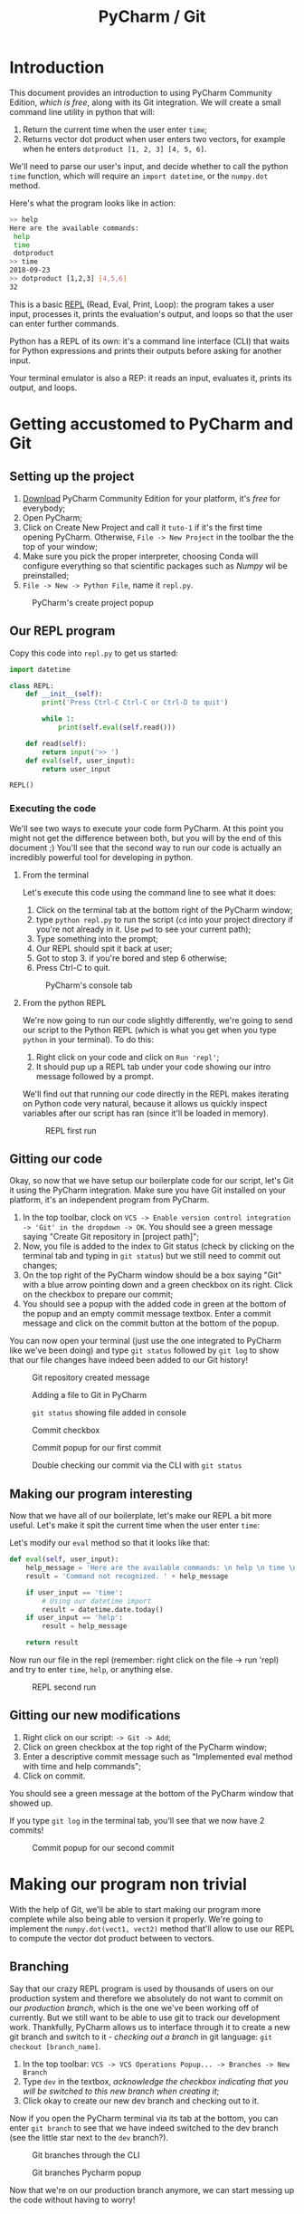 #+TITLE: PyCharm / Git

* Introduction

This document provides an introduction to using PyCharm Community Edition, /which is free/, along with its Git integration. We will create a small command line utility in python that will:

1. Return the current time when the user enter ~time~;
2. Returns vector dot product when user enters two vectors, for example when he enters ~dotproduct [1, 2, 3] [4, 5, 6]~.

We'll need to parse our user's input, and decide whether to call the python ~time~ function, which will require an ~import datetime~, or the ~numpy.dot~ method.

Here's what the program looks like in action:

#+begin_src bash
>> help
Here are the available commands: 
 help 
 time 
 dotproduct
>> time
2018-09-23
>> dotproduct [1,2,3] [4,5,6]
32
#+end_src

This is a basic [[https://en.wikipedia.org/wiki/Read%E2%80%93eval%E2%80%93print_loop][REPL]] (Read, Eval, Print, Loop): the program takes a user input, processes it, prints the evaluation's output, and loops so that the user can enter further commands.

Python has a REPL of its own: it's a command line interface (CLI) that waits for Python expressions and prints their outputs before asking for another input.

Your terminal emulator is also a REP: it reads an input, evaluates it, prints its output, and loops.

* Getting accustomed to PyCharm and Git
** Setting up the project

1. [[https://www.jetbrains.com/pycharm/download/#section=linux][Download]] PyCharm Community Edition for your platform, it's /free/ for everybody;
2. Open PyCharm;
3. Click on Create New Project and call it ~tuto-1~ if it's the first time opening PyCharm. Otherwise, ~File -> New Project~ in the toolbar the the top of your window;
4. Make sure you pick the proper interpreter, choosing Conda will configure everything so that scientific packages such as /Numpy/ wil be preinstalled;
5. ~File -> New -> Python File~, name it ~repl.py~.

#+CAPTION: PyCharm's create project popup
[[./img/create-project-popup.png]]

** Our REPL program

Copy this code into ~repl.py~ to get us started:

#+begin_src python
import datetime

class REPL:
    def __init__(self):
        print('Press Ctrl-C Ctrl-C or Ctrl-D to quit')

        while 1:
            print(self.eval(self.read()))

    def read(self):
        return input('>> ')
    def eval(self, user_input):
        return user_input

REPL()
#+end_src

*** Executing the code
   
We'll see two ways to execute your code form PyCharm. At this point you might not get the difference between both, but you will by the end of this document ;) You'll see that the second way to run our code is actually an incredibly powerful tool for developing in python.
   
**** From the terminal
  
Let's execute this code using the command line to see what it does:

1. Click on the terminal tab at the bottom right of the PyCharm window;
2. type ~python repl.py~ to run the script (~cd~ into your project directory if you're not already in it. Use ~pwd~ to see your current path);
3. Type something into the prompt;
4. Our REPL should spit it back at user;
5. Got to stop 3. if you're bored and step 6 otherwise;
6. Press Ctrl-C to quit.

#+CAPTION: PyCharm's console tab
[[./img/console-tab.png]]

**** From the python REPL 
     
We're now going to run our code slightly differently, we're going to send our script to the Python REPL (which is what you get when you type ~python~ in your terminal). To do this:
    
1. Right click on your code and click on ~Run 'repl'~;
2. It should pup up a REPL tab under your code showing our intro message followed by a prompt.

We'll find out that running our code directly in the REPL makes iterating on Python code very natural, because it allows us quickly inspect variables after our script has ran (since it'll be loaded in memory).

#+CAPTION: REPL first run
[[./img/repl-first-run.png]]

** Gitting our code 
  
Okay, so now that we have setup our boilerplate code for our script, let's Git it using the PyCharm integration. Make sure you have Git installed on your platform, it's an independent program from PyCharm.

1. In the top toolbar, clock on ~VCS -> Enable version control integration -> 'Git' in the dropdown -> OK~. You should see a green message saying "Create Git repository in [project path]";
2. Now, you file is added to the index to Git status (check by clicking on the terminal tab and typing in ~git status~) but we still need to commit out changes;
3. On the top right of the PyCharm window should be a box saying "Git" with a blue arrow pointing down and a green checkbox on its right. Click on the checkbox to prepare our commit;
4. You should see a popup with the added code in green at the bottom of the popup and an empty commit message textbox. Enter a commit message and click on the commit button at the bottom of the popup.

You can now open your terminal (just use the one integrated to PyCharm like we've been doing) and type ~git status~ followed by ~git log~ to show that our file changes have indeed been added to our Git history!

#+CAPTION: Git repository created message
[[./img/git-repo-create-msg.png]]

#+CAPTION: Adding a file to Git in PyCharm
[[./img/add-file-to-git.png]]

#+CAPTION: ~git status~ showing file added in console
[[./img/new-file-git-add-console-check.png]]

#+CAPTION: Commit checkbox
[[./img/commit-checkbox.png]]

#+CAPTION: Commit popup for our first commit
[[./img/first-commit.png]]

#+CAPTION: Double checking our commit via the CLI with ~git status~
[[./img/first-commit-console-double-check.png]]

** Making our program interesting

Now that we have all of our boilerplate, let's make our REPL a bit more useful. Let's make it spit the current time when the user enter ~time~:

Let's modify our ~eval~ method so that it looks like that:

#+begin_src python
  def eval(self, user_input):
      help_message = 'Here are the available commands: \n help \n time \n dotproduct'
      result = 'Command not recognized. ' + help_message

      if user_input == 'time':
          # Using our datetime import
          result = datetime.date.today()
      if user_input == 'help':
          result = help_message

      return result
#+end_src

Now run our file in the repl (remember: right click on the file -> run 'repl) and try to enter ~time~, ~help~, or anything else.

#+CAPTION: REPL second run
[[./img/repl-second-run.png]]

** Gitting our new modifications

1. Right click on our script: ~-> Git -> Add~;
2. Click on green checkbox at the top right of the PyCharm window;
3. Enter a descriptive commit message such as "Implemented eval method with time and help commands";
4. Click on commit.

You should see a green message at the bottom of the PyCharm window that showed up.

If you type ~git log~ in the terminal tab, you'll see that we now have 2 commits!

#+CAPTION: Commit popup for our second commit
[[./img/second-commit-popup.png]]

* Making our program non trivial
  
With the help of Git, we'll be able to start making our program more complete while also being able to version it properly. We're going to implement the ~numpy.dot(vect1, vect2)~ method that'll allow to use our REPL to compute the vector dot product between to vectors.

** Branching

Say that our crazy REPL program is used by thousands of users on our production system and therefore we absolutely do not want to commit on our /production branch/, which is the one we've been working off of currently. But we still want to be able to use git to track our development work. Thankfully, PyCharm allows us to interface through it to create a new git branch and switch to it - /checking out a branch/ in git language: ~git checkout [branch_name]~. 

1. In the top toolbar: ~VCS -> VCS Operations Popup... -> Branches -> New Branch~
2. Type ~dev~ in the textbox, /acknowledge the checkbox indicating that you will be switched to this new branch when creating it/;
3. Click okay to create our new dev branch and checking out to it.

Now if you open the PyCharm terminal via its tab at the bottom, you can enter ~git branch~ to see that we have indeed switched to the dev branch (see the little star next to the ~dev~ branch?).

#+CAPTION: Git branches through the CLI
[[./img/git-branch-console.png]]

#+CAPTION: Git branches Pycharm popup
[[./img/git-branches-pycharm-popup.png]]

Now that we're on our production branch anymore, we can start messing up the code without having to worry!

** Vector dot product
  
Let's add our program the ability to do the vector dot product using a special syntax: ~dotproduct [vector_1] [vector_2]~, and we'll define our vectors to be python arrays of numbers that *cannot* contain spaces (for now and simplicity's sake, this rabbit hole is for another day), for instance ~[1,2,3,100]~.

The reason for this /and quite frankly, very poor/ design decision is that we'll be able to split our input string by spaces and then construct a string that we'll feed to python's ~eval~ function. The idea is that we get our program be behave as such:

#+begin_src bash
  >> dotproduct [1,2,3,4] [1,2,3,4]
  # calls np.dot([1,2,3,4],[1,2,3,4])
  30
#+end_src

We'll need to update our ~eval~ function to split our string by spaces and update the rest of our method to reflect this change. Then we'll need to create a ~dotproduct~ method for our class and call it when needed:

#+begin_src python
import datetime
import numpy as np

class REPL:

  # ...
  
  def eval(self, user_input):
      result = 'Command not recognized. ' + self.help_message

      fn_name = user_input.split(' ')[0]

      if fn_name == 'time':
          result = datetime.date.today()
      if fn_name == 'help':
          result = self.help_message
      if fn_name == 'dotproduct':
          vect1 = user_input.split(' ')[1]
          vect2 = user_input.split(' ')[2]
          result = eval("np.dot(" + vect1 + "," + vect2 + ")")

      return result
#+end_src python

Run it in the REPL and you should get:

#+begin_src bash
Press Ctrl-C Ctrl-C to quit
>> time
2018-09-22
>> help
Here are the available commands: 
 help 
 time 
 dotproduct
>> dotproduct [1,2,3,4] [1,2,3,4]
30
>> 
#+end_src

Let's commit this really quick:

#+CAPTION: Commit popup
[[./img/dotproduct-first-commit.png]]

Let's see how this handles typos, try to run ~dotproduct [~ and you should get something like:

#+begin_src bash
Traceback (most recent call last):
  File "/home/thomas/PycharmProjects/Tuto-1/repl.py", line 31, in <module>
    REPL()
  File "/home/thomas/PycharmProjects/Tuto-1/repl.py", line 10, in __init__
    print(self.eval(self.read()))
  File "/home/thomas/PycharmProjects/Tuto-1/repl.py", line 25, in eval
    vect2 = user_input.split(' ')[2]
IndexError: list index out of range
#+end_src

And our program freezes...  This is why in practice *it's considered pure evil to use eval*. We did it here because  our goal isn't to make a useful program, but rather to learn about PyCharm by making a program that's kinda fun. That being said, let's make a note in our code that we need to refactor this part of the code in order to make it secure (aka, parse the user entry, construct the array from it and call ~numpy.dot~ while catching the appropriate exceptions).

#+begin_src python
vect1 = user_input.split(' ')[1]
vect2 = user_input.split(' ')[2]
# TODO refactor this
result = print(eval("np.dot(" + vect1 + "," + vect2 + ")"))
#+end_src

Now if you click on the TODO tab at the bottom of your PyCharm window, you'll see your message appear from there. Really useful to track todos !

[[./img/pycharm-todo.png]]

***  Looking at our git tree visually

Click here on the clock icon located at the top right of your PyCharm window to pop the Git log tree.

#+CAPTION: Git log icon
[[./img/git-branch-log-icon.png]]

This shows you a visual commit tree in a tray that should have appeared. Double clicking on a commit message will show you the commit's diff.

#+CAPTION: PyCharm visual branch log
[[./img/git-branch-log-tray.png]]

You can also right click on the commits to have more options. Of course, there's also a command line way to see your tree: ~git log --graph --all~.

So far, you'll notice that our tree is completely linear. Our ~master~ branch is 2 commits from the root, and our ~dev~ branch is 4 commits away. However, our branches haven't diverged yet. Merging ~master~ with ~dev~ would bring our ~master~ branch up to date with our ~dev~ branch. This is called a *fast-forward merge* in Git jargon. They, by definition, /cannot create conflicts/ and are therefore very easy to handle.

*** Switching branch
    
Let's switch back to our ~master~. In the top toolbar: ~VCS -> VCS Operations Popup -> Branches... -> Master -> Checkout~

The code should have updated before your eyes :)

Let's introduce a commit in order to diverge from our ~dev~ branch. Indeed, some of our users don't understand what to do when using our program, so we'd like to introduce them with a help message at the when they launch our program. Let's modify our class' constructor:

#+begin_src python
  def __init__(self):
      print('Press Ctrl-C Ctrl-C to quit for the terminal or Ctrl-D from the REPL.')
      print('Here are the available commands: \n help \n time \n dotproduct')
#+end_src

Let's commit our changes and see what our git tree looks like before merging our two branches.

[[./img/diverging-git-tree.png]]

*** Merging with the dev branch

1. Right click on your code and ~Git -> Repository -> Merge Changes...~
2. Check the ~dev~ checkbox
3. Click on ~Merge~

If you've encountered a conflict, congratulations - you're now introduced to the Merge Conflict popup! Just click on ~Accept Theirs~ for now. If you're still having problems, type ~git commit -m "merging"~ in the terminal to finish the merge. 

 #+CAPTION: PyCharm merge popup location
[[./img/pycharm-merge-location.png]]

 #+CAPTION: PyCharm merge popup
[[./img/pycharm-merge-popup.png]]

 Our code on our master branch has now integrated those in the dev branch. Check out the tree on PyCharm's interface (top right clock if it's disappeared):

 #+CAPTION: PyCharm Git log after merge. Both the master and dev branches have the same commits.
[[./img/pycharm-git-log-after-merge.png]]
 

#+CAPTION: Git commit tree on the CLI afrter merge
[[./img/git-log-graph-all.png]]

/N.B. If you're wondering why my CLI tree doesn't look exactly the same as my PyCharm on, it's because I had extra commits and rewrote my history so that it wouldn't diverge too much from this tutorial (I tried to keep the same tree shape, but obviously my commit times now differ). Anywho.../ 


* Conclusion

Well here you go, this was a quick look into how to use PyCharm to create a fun little Python script, our crazy REPL that give you the current date and can do the vector dot product in the least secure way possible :D

So far we've only used Git to version our own work. This is already really great, but the true power or Git is you can merge your branched with other people's, that you can easily download other git repositories from the web (using ~git clone~), contribute to it locally, and upload your contributions back (with ~git push~) for them to be investigating.

However, I believe this document does a /decent/ job at giving an overview of the very basics of Git and how they can be benefit /short term/. Similarly, PyCharm has its very own Python REPL that we've started using but that is much more powerful. We it allows use to "send" our file to it and be able to investigate what variables are equal to. Better, it allows us to evaluate specific *parts* of a script on demand. But don't worry about this for now, just know that it exists because maybe you'll need it someday!

Let me know if you have any questions about this document: /thomas.binetruy@telecom-paristech.fr/, and thanks for having spent the time to read this.

The source code for this document is available here: [[https://github.com/tbinetruy/pycharm-tuto]] . Feel free to create an issue if something doesn't work, or a pull request for those that know what it is and want to contribute.
